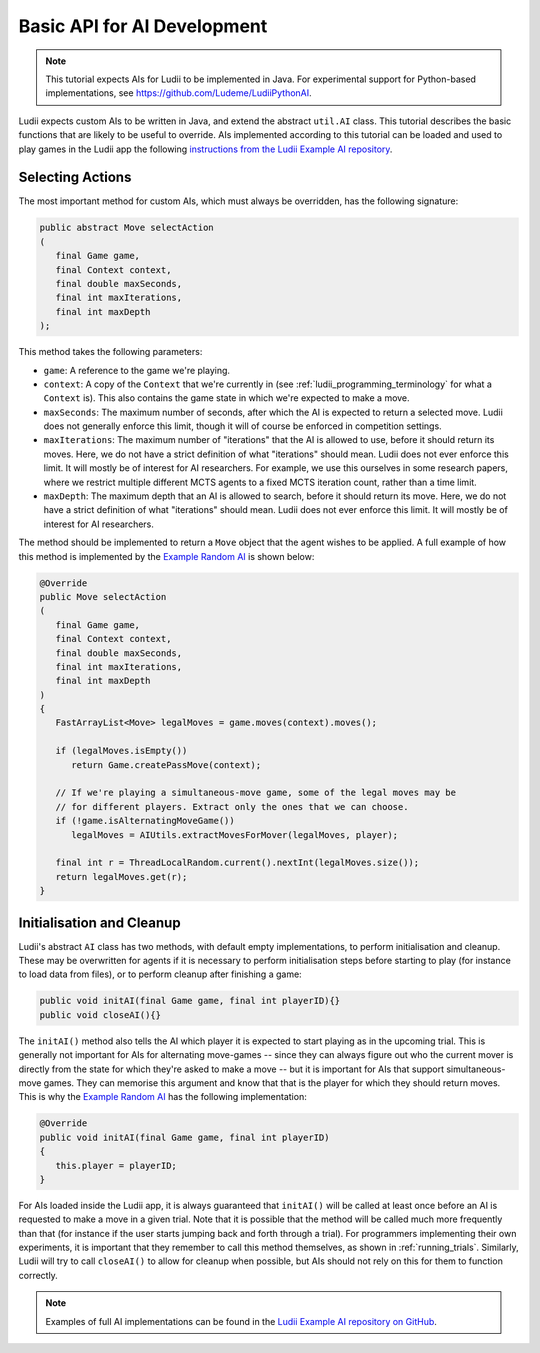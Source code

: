 Basic API for AI Development
============================

.. note::

   This tutorial expects AIs for Ludii to be implemented in Java. For
   experimental support for Python-based implementations, see
   https://github.com/Ludeme/LudiiPythonAI.

Ludii expects custom AIs to be written in Java, and extend the abstract
``util.AI`` class. This tutorial describes the basic functions that are likely
to be useful to override. AIs implemented according to this tutorial can be
loaded and used to play games in the Ludii app the following 
`instructions from the Ludii Example AI repository <https://github.com/Ludeme/LudiiExampleAI#loading-ai-in-the-ludii-application>`_.

Selecting Actions
-----------------

The most important method for custom AIs, which must always be overridden, has
the following signature:

.. code-block:: java

   public abstract Move selectAction
   (
      final Game game, 
      final Context context, 
      final double maxSeconds,
      final int maxIterations,
      final int maxDepth
   );
   
This method takes the following parameters:

*  ``game``: A reference to the game we're playing.
*  ``context``: A copy of the ``Context`` that we're currently in (see 
   :ref:`ludii_programming_terminology` for what a ``Context`` is). This also
   contains the game state in which we're expected to make a move.
*  ``maxSeconds``: The maximum number of seconds, after which the AI is expected
   to return a selected move. Ludii does not generally enforce this limit, though
   it will of course be enforced in competition settings.
*  ``maxIterations``: The maximum number of "iterations" that the AI is allowed
   to use, before it should return its moves. Here, we do not have a strict
   definition of what "iterations" should mean. Ludii does not ever enforce
   this limit. It will mostly be of interest for AI researchers. For example,
   we use this ourselves in some research papers, where we restrict multiple
   different MCTS agents to a fixed MCTS iteration count, rather than a time limit.
*  ``maxDepth``: The maximum depth that an AI is allowed to search, before it
   should return its move. Here, we do not have a strict
   definition of what "iterations" should mean. Ludii does not ever enforce
   this limit. It will mostly be of interest for AI researchers.
   
The method should be implemented to return a ``Move`` object that the agent
wishes to be applied. A full example of how this method is implemented by the
`Example Random AI <https://github.com/Ludeme/LudiiExampleAI/blob/master/src/random/RandomAI.java>`_
is shown below:

.. code-block:: java

   @Override
   public Move selectAction
   (
      final Game game, 
      final Context context, 
      final double maxSeconds,
      final int maxIterations,
      final int maxDepth
   )
   {
      FastArrayList<Move> legalMoves = game.moves(context).moves();
      
      if (legalMoves.isEmpty())
         return Game.createPassMove(context);
      
      // If we're playing a simultaneous-move game, some of the legal moves may be 
      // for different players. Extract only the ones that we can choose.
      if (!game.isAlternatingMoveGame())
         legalMoves = AIUtils.extractMovesForMover(legalMoves, player);
      
      final int r = ThreadLocalRandom.current().nextInt(legalMoves.size());
      return legalMoves.get(r);
   }
   
Initialisation and Cleanup
--------------------------

Ludii's abstract ``AI`` class has two methods, with default empty implementations,
to perform initialisation and cleanup. These may be overwritten for agents if it
is necessary to perform initialisation steps before starting to play (for instance
to load data from files), or to perform cleanup after finishing a game:

.. code-block:: java

   public void initAI(final Game game, final int playerID){}
   public void closeAI(){}
   
The ``initAI()`` method also tells the AI which player it is expected to start
playing as in the upcoming trial. This is generally not important for AIs for
alternating move-games -- since they can always figure out who the current mover
is directly from the state for which they're asked to make a move -- but it is
important for AIs that support simultaneous-move games. They can memorise this
argument and know that that is the player for which they should return moves.
This is why the
`Example Random AI <https://github.com/Ludeme/LudiiExampleAI/blob/master/src/random/RandomAI.java>`_
has the following implementation:

.. code-block:: java

   @Override
   public void initAI(final Game game, final int playerID)
   {
      this.player = playerID;
   }
   
For AIs loaded inside the Ludii app, it is always guaranteed that ``initAI()``
will be called at least once before an AI is requested to make a move in a given
trial. Note that it is possible that the method will be called much more
frequently than that (for instance if the user starts jumping back and forth
through a trial). For programmers implementing their own experiments, it is
important that they remember to call this method themselves, as shown in
:ref:`running_trials`. Similarly, Ludii will try to call ``closeAI()`` to allow
for cleanup when possible, but AIs should not rely on this for them to function
correctly. 
   
.. note::

   Examples of full AI implementations can be found in the
   `Ludii Example AI repository on GitHub <https://github.com/Ludeme/LudiiExampleAI>`_.
